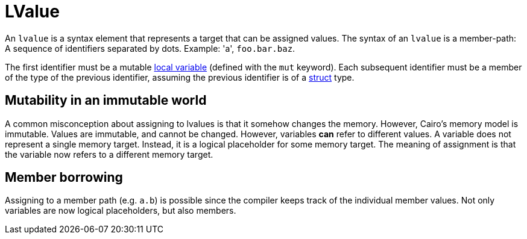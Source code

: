 = LValue

An `lvalue` is a syntax element that represents a target that can be assigned values.
The syntax of an `lvalue` is a member-path: A sequence of identifiers separated by dots.
Example: 'a', `foo.bar.baz`.

The first identifier must be a mutable xref:let-statement.adoc[local variable]
(defined with the `mut` keyword).
Each subsequent identifier must be a member of the type of the previous identifier, assuming
the previous identifier is of a xref:structs.adoc[struct] type.

// TODO(spapini): Move to a new page in language semantics.

== Mutability in an immutable world

A common misconception about assigning to lvalues is that it somehow changes the memory.
However, Cairo's memory model is immutable.
Values are immutable, and cannot be changed. However, variables *can* refer to different values.
A variable does not represent a single memory target.
Instead, it is a logical placeholder for some memory target.
The meaning of assignment is that the variable now refers to a different memory target.

== Member borrowing

Assigning to a member path (e.g. `a.b`) is possible since the compiler keeps track of the
individual member values. Not only variables are now logical placeholders, but also members.

